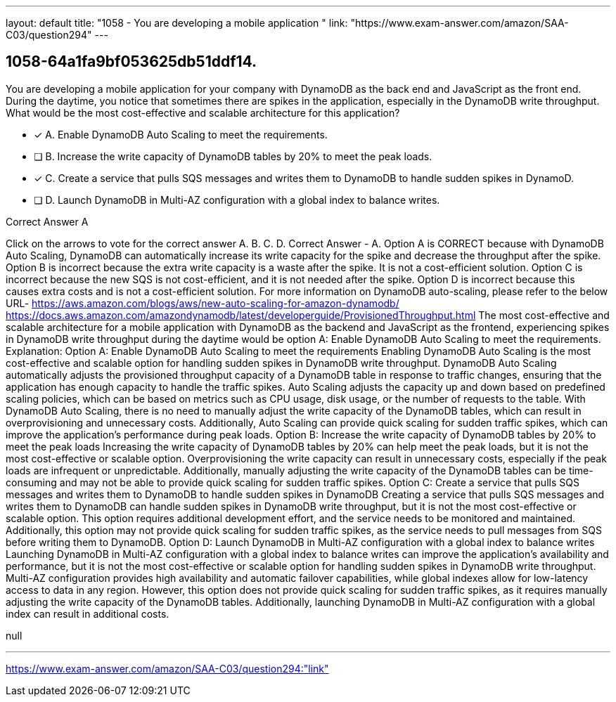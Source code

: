 ---
layout: default 
title: "1058 - You are developing a mobile application "
link: "https://www.exam-answer.com/amazon/SAA-C03/question294"
---


[.question]
== 1058-64a1fa9bf053625db51ddf14.


****

[.query]
--
You are developing a mobile application for your company with DynamoDB as the back end and JavaScript as the front end.
During the daytime, you notice that sometimes there are spikes in the application, especially in the DynamoDB write throughput.
What would be the most cost-effective and scalable architecture for this application?


--

[.list]
--
* [*] A. Enable DynamoDB Auto Scaling to meet the requirements.
* [ ] B. Increase the write capacity of DynamoDB tables by 20% to meet the peak loads.
* [*] C. Create a service that pulls SQS messages and writes them to DynamoDB to handle sudden spikes in DynamoD.
* [ ] D. Launch DynamoDB in Multi-AZ configuration with a global index to balance writes.

--
****

[.answer]
Correct Answer  A

[.explanation]
--
Click on the arrows to vote for the correct answer
A.
B.
C.
D.
Correct Answer - A.
Option A is CORRECT because with DynamoDB Auto Scaling, DynamoDB can automatically increase its write capacity for the spike and decrease the throughput after the spike.
Option B is incorrect because the extra write capacity is a waste after the spike.
It is not a cost-efficient solution.
Option C is incorrect because the new SQS is not cost-efficient, and it is not needed after the spike.
Option D is incorrect because this causes extra costs and is not a cost-efficient solution.
For more information on DynamoDB auto-scaling, please refer to the below URL-
https://aws.amazon.com/blogs/aws/new-auto-scaling-for-amazon-dynamodb/ https://docs.aws.amazon.com/amazondynamodb/latest/developerguide/ProvisionedThroughput.html
The most cost-effective and scalable architecture for a mobile application with DynamoDB as the backend and JavaScript as the frontend, experiencing spikes in DynamoDB write throughput during the daytime would be option A: Enable DynamoDB Auto Scaling to meet the requirements.
Explanation:
Option A: Enable DynamoDB Auto Scaling to meet the requirements Enabling DynamoDB Auto Scaling is the most cost-effective and scalable option for handling sudden spikes in DynamoDB write throughput. DynamoDB Auto Scaling automatically adjusts the provisioned throughput capacity of a DynamoDB table in response to traffic changes, ensuring that the application has enough capacity to handle the traffic spikes. Auto Scaling adjusts the capacity up and down based on predefined scaling policies, which can be based on metrics such as CPU usage, disk usage, or the number of requests to the table. With DynamoDB Auto Scaling, there is no need to manually adjust the write capacity of the DynamoDB tables, which can result in overprovisioning and unnecessary costs. Additionally, Auto Scaling can provide quick scaling for sudden traffic spikes, which can improve the application's performance during peak loads.
Option B: Increase the write capacity of DynamoDB tables by 20% to meet the peak loads Increasing the write capacity of DynamoDB tables by 20% can help meet the peak loads, but it is not the most cost-effective or scalable option. Overprovisioning the write capacity can result in unnecessary costs, especially if the peak loads are infrequent or unpredictable. Additionally, manually adjusting the write capacity of the DynamoDB tables can be time-consuming and may not be able to provide quick scaling for sudden traffic spikes.
Option C: Create a service that pulls SQS messages and writes them to DynamoDB to handle sudden spikes in DynamoDB Creating a service that pulls SQS messages and writes them to DynamoDB can handle sudden spikes in DynamoDB write throughput, but it is not the most cost-effective or scalable option. This option requires additional development effort, and the service needs to be monitored and maintained. Additionally, this option may not provide quick scaling for sudden traffic spikes, as the service needs to pull messages from SQS before writing them to DynamoDB.
Option D: Launch DynamoDB in Multi-AZ configuration with a global index to balance writes Launching DynamoDB in Multi-AZ configuration with a global index to balance writes can improve the application's availability and performance, but it is not the most cost-effective or scalable option for handling sudden spikes in DynamoDB write throughput. Multi-AZ configuration provides high availability and automatic failover capabilities, while global indexes allow for low-latency access to data in any region. However, this option does not provide quick scaling for sudden traffic spikes, as it requires manually adjusting the write capacity of the DynamoDB tables. Additionally, launching DynamoDB in Multi-AZ configuration with a global index can result in additional costs.
--

[.ka]
null

'''



https://www.exam-answer.com/amazon/SAA-C03/question294:"link"


